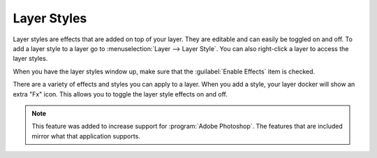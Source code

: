 .. meta::
   :description property=og\:description:
        How to use layer styles in Krita.

.. metadata-placeholder

   :authors: - Wolthera van Hövell tot Westerflier <griffinvalley@gmail.com>
             - Scott Petrovic
             - Raghavendra Kamath <raghavendr.raghu@gmail.com>
   :license: GNU free documentation license 1.3 or later.

.. index:: Layer Styles, Layer Effects, Layer FX, ASL
.. _layer_style:

============
Layer Styles
============

Layer styles are effects that are added on top of your layer. They are editable and can easily be toggled on and off. To add a layer style to a layer go to :menuselection:`Layer --> Layer Style`. You can also right-click a layer to access the layer styles.


When you have the layer styles window up, make sure that the :guilabel:`Enable Effects` item is checked.

There are a variety of effects and styles you can apply to a layer. When you add a style, your layer docker will show an extra "Fx" icon. This allows you to toggle the layer style effects on and off.  

.. note::

    This feature was added to increase support for :program:`Adobe Photoshop`. The features that are included mirror what that application supports.

